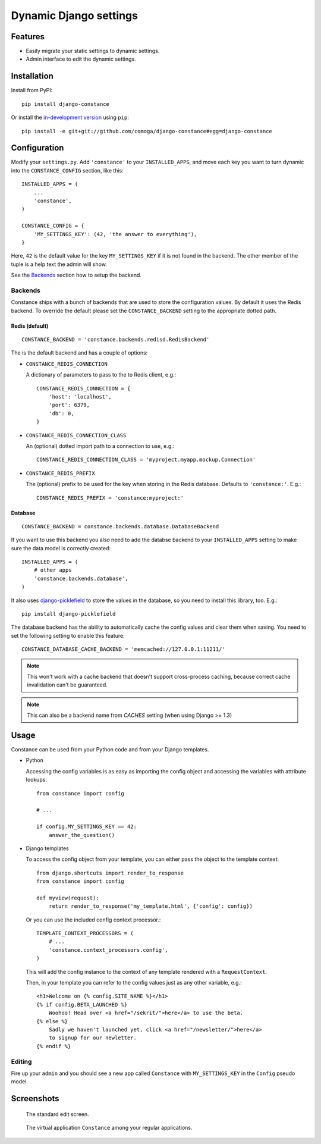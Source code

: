 Dynamic Django settings
=======================

Features
--------

* Easily migrate your static settings to dynamic settings.
* Admin interface to edit the dynamic settings.

Installation
------------

Install from PyPI::

    pip install django-constance

Or install the `in-development version`_ using ``pip``::

    pip install -e git+git://github.com/comoga/django-constance#egg=django-constance

.. _`in-development version`: https://github.com/comoga/django-constance/tarball/master#egg=django-constance-dev

Configuration
-------------

Modify your ``settings.py``. Add ``'constance'`` to your ``INSTALLED_APPS``,
and move each key you want to turn dynamic into the ``CONSTANCE_CONFIG``
section, like this::

    INSTALLED_APPS = (
        ...
        'constance',
    )

    CONSTANCE_CONFIG = {
        'MY_SETTINGS_KEY': (42, 'the answer to everything'),
    }

Here, ``42`` is the default value for the key ``MY_SETTINGS_KEY`` if it is
not found in the backend. The other member of the tuple is a help text the
admin will show.

See the `Backends`_ section how to setup the backend.

Backends
~~~~~~~~

Constance ships with a bunch of backends that are used to store the
configuration values. By default it uses the Redis backend. To override
the default please set the ``CONSTANCE_BACKEND`` setting to the appropriate
dotted path.

Redis (default)
+++++++++++++++

::

    CONSTANCE_BACKEND = 'constance.backends.redisd.RedisBackend'

The is the default backend and has a couple of options:

* ``CONSTANCE_REDIS_CONNECTION``

  A dictionary of parameters to pass to the to Redis client, e.g.::

    CONSTANCE_REDIS_CONNECTION = {
        'host': 'localhost',
        'port': 6379,
        'db': 0,
    }

* ``CONSTANCE_REDIS_CONNECTION_CLASS``

  An (optional) dotted import path to a connection to use, e.g.::

    CONSTANCE_REDIS_CONNECTION_CLASS = 'myproject.myapp.mockup.Connection'

* ``CONSTANCE_REDIS_PREFIX``

  The (optional) prefix to be used for the key when storing in the Redis
  database. Defaults to ``'constance:'``. E.g.::

    CONSTANCE_REDIS_PREFIX = 'constance:myproject:'

Database
++++++++

::

    CONSTANCE_BACKEND = constance.backends.database.DatabaseBackend

If you want to use this backend you also need to add the databse backend
to your ``INSTALLED_APPS`` setting to make sure the data model is correctly
created::

    INSTALLED_APPS = (
        # other apps
        'constance.backends.database',
    )

It also uses `django-picklefield`_ to store the values in the database, so
you need to install this library, too. E.g.::

    pip install django-picklefield

The database backend has the ability to automatically cache the config
values and clear them when saving. You need to set the following setting
to enable this feature::

    CONSTANCE_DATABASE_CACHE_BACKEND = 'memcached://127.0.0.1:11211/'

.. note:: This won't work with a cache backend that doesn't support
   cross-process caching, because correct cache invalidation
   can't be guaranteed.

.. note:: This can also be a backend name from `CACHES` setting (when using Django >= 1.3)

.. _django-picklefield: http://pypi.python.org/pypi/django-picklefield/

Usage
-----

Constance can be used from your Python code and from your Django templates.

* Python

  Accessing the config variables is as easy as importing the config
  object and accessing the variables with attribute lookups::

    from constance import config

    # ...

    if config.MY_SETTINGS_KEY == 42:
        answer_the_question()

* Django templates

  To access the config object from your template, you can either
  pass the object to the template context::

    from django.shortcuts import render_to_response
    from constance import config

    def myview(request):
        return render_to_response('my_template.html', {'config': config})

  Or you can use the included config context processor.::

    TEMPLATE_CONTEXT_PROCESSORS = (
        # ...
        'constance.context_processors.config',
    )

  This will add the config instance to the context of any template
  rendered with a ``RequestContext``.

  Then, in your template you can refer to the config values just as
  any other variable, e.g.::

    <h1>Welcome on {% config.SITE_NAME %}</h1>
    {% if config.BETA_LAUNCHED %}
        Woohoo! Head over <a href="/sekrit/">here</a> to use the beta.
    {% else %}
        Sadly we haven't launched yet, click <a href="/newsletter/">here</a>
        to signup for our newletter.
    {% endif %}

Editing
~~~~~~~

Fire up your ``admin`` and you should see a new app called ``Constance``
with ``MY_SETTINGS_KEY`` in the ``Config`` pseudo model.

Screenshots
-----------

.. figure:: https://github.com/comoga/django-constance/raw/master/docs/screenshot2.png

   The standard edit screen.

.. figure:: https://github.com/comoga/django-constance/raw/master/docs/screenshot1.png

   The virtual application ``Constance`` among your regular applications.


